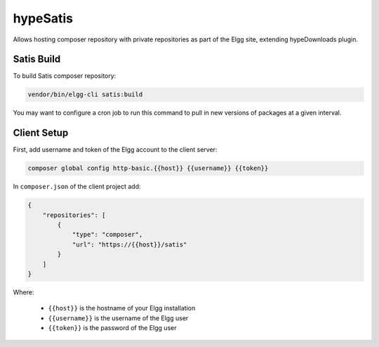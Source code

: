 hypeSatis
=========

Allows hosting composer repository with private repositories as part of the Elgg site, extending hypeDownloads plugin.

Satis Build
~~~~~~~~~~~

To build Satis composer repository:

.. code::

   vendor/bin/elgg-cli satis:build


You may want to configure a cron job to run this command to pull in new versions of packages at a given interval.

Client Setup
~~~~~~~~~~~~

First, add username and token of the Elgg account to the client server:

.. code::

   composer global config http-basic.{{host}} {{username}} {{token}}


In ``composer.json`` of the client project add:

.. code::

   {
       "repositories": [
           {
               "type": "composer",
               "url": "https://{{host}}/satis"
           }
       ]
   }

Where:

 * ``{{host}}`` is the hostname of your Elgg installation
 * ``{{username}}`` is the username of the Elgg user
 * ``{{token}}`` is the password of the Elgg user

